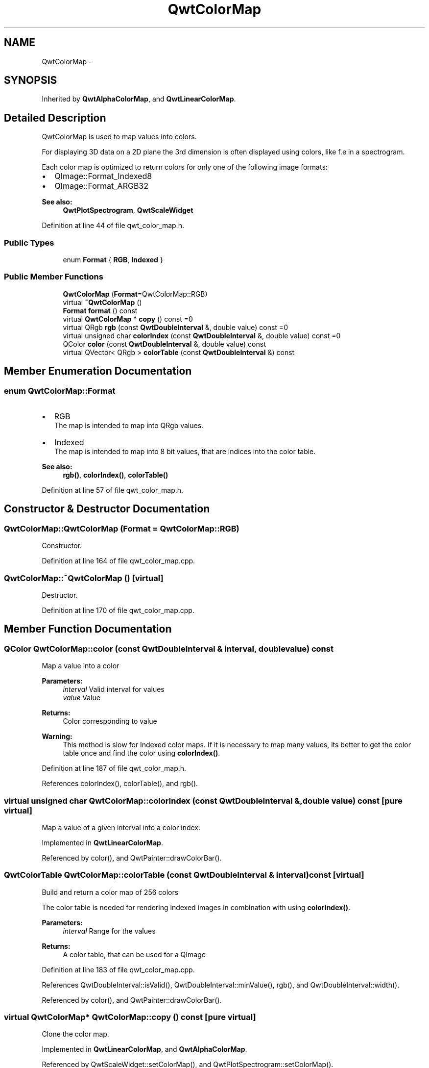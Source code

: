 .TH "QwtColorMap" 3 "17 Sep 2006" "Version 5.0.0-rc0" "Qwt User's Guide" \" -*- nroff -*-
.ad l
.nh
.SH NAME
QwtColorMap \- 
.SH SYNOPSIS
.br
.PP
Inherited by \fBQwtAlphaColorMap\fP, and \fBQwtLinearColorMap\fP.
.PP
.SH "Detailed Description"
.PP 
QwtColorMap is used to map values into colors. 

For displaying 3D data on a 2D plane the 3rd dimension is often displayed using colors, like f.e in a spectrogram.
.PP
Each color map is optimized to return colors for only one of the following image formats:
.PP
.IP "\(bu" 2
QImage::Format_Indexed8
.br

.IP "\(bu" 2
QImage::Format_ARGB32
.br

.PP
.PP
\fBSee also:\fP
.RS 4
\fBQwtPlotSpectrogram\fP, \fBQwtScaleWidget\fP
.RE
.PP

.PP
Definition at line 44 of file qwt_color_map.h.
.SS "Public Types"

.in +1c
.ti -1c
.RI "enum \fBFormat\fP { \fBRGB\fP, \fBIndexed\fP }"
.br
.in -1c
.SS "Public Member Functions"

.in +1c
.ti -1c
.RI "\fBQwtColorMap\fP (\fBFormat\fP=QwtColorMap::RGB)"
.br
.ti -1c
.RI "virtual \fB~QwtColorMap\fP ()"
.br
.ti -1c
.RI "\fBFormat\fP \fBformat\fP () const "
.br
.ti -1c
.RI "virtual \fBQwtColorMap\fP * \fBcopy\fP () const =0"
.br
.ti -1c
.RI "virtual QRgb \fBrgb\fP (const \fBQwtDoubleInterval\fP &, double value) const =0"
.br
.ti -1c
.RI "virtual unsigned char \fBcolorIndex\fP (const \fBQwtDoubleInterval\fP &, double value) const =0"
.br
.ti -1c
.RI "QColor \fBcolor\fP (const \fBQwtDoubleInterval\fP &, double value) const "
.br
.ti -1c
.RI "virtual QVector< QRgb > \fBcolorTable\fP (const \fBQwtDoubleInterval\fP &) const "
.br
.in -1c
.SH "Member Enumeration Documentation"
.PP 
.SS "enum \fBQwtColorMap::Format\fP"
.PP
.IP "\(bu" 2
RGB
.br
 The map is intended to map into QRgb values.
.IP "\(bu" 2
Indexed
.br
 The map is intended to map into 8 bit values, that are indices into the color table.
.PP
.PP
\fBSee also:\fP
.RS 4
\fBrgb()\fP, \fBcolorIndex()\fP, \fBcolorTable()\fP
.RE
.PP

.PP
Definition at line 57 of file qwt_color_map.h.
.SH "Constructor & Destructor Documentation"
.PP 
.SS "QwtColorMap::QwtColorMap (\fBFormat\fP = \fCQwtColorMap::RGB\fP)"
.PP
Constructor. 
.PP
Definition at line 164 of file qwt_color_map.cpp.
.SS "QwtColorMap::~QwtColorMap ()\fC [virtual]\fP"
.PP
Destructor. 
.PP
Definition at line 170 of file qwt_color_map.cpp.
.SH "Member Function Documentation"
.PP 
.SS "QColor QwtColorMap::color (const \fBQwtDoubleInterval\fP & interval, double value) const"
.PP
Map a value into a color
.PP
\fBParameters:\fP
.RS 4
\fIinterval\fP Valid interval for values 
.br
\fIvalue\fP Value
.RE
.PP
\fBReturns:\fP
.RS 4
Color corresponding to value
.RE
.PP
\fBWarning:\fP
.RS 4
This method is slow for Indexed color maps. If it is necessary to map many values, its better to get the color table once and find the color using \fBcolorIndex()\fP.
.RE
.PP

.PP
Definition at line 187 of file qwt_color_map.h.
.PP
References colorIndex(), colorTable(), and rgb().
.SS "virtual unsigned char QwtColorMap::colorIndex (const \fBQwtDoubleInterval\fP &, double value) const\fC [pure virtual]\fP"
.PP
Map a value of a given interval into a color index. 
.PP
Implemented in \fBQwtLinearColorMap\fP.
.PP
Referenced by color(), and QwtPainter::drawColorBar().
.SS "QwtColorTable QwtColorMap::colorTable (const \fBQwtDoubleInterval\fP & interval) const\fC [virtual]\fP"
.PP
Build and return a color map of 256 colors
.PP
The color table is needed for rendering indexed images in combination with using \fBcolorIndex()\fP.
.PP
\fBParameters:\fP
.RS 4
\fIinterval\fP Range for the values 
.RE
.PP
\fBReturns:\fP
.RS 4
A color table, that can be used for a QImage
.RE
.PP

.PP
Definition at line 183 of file qwt_color_map.cpp.
.PP
References QwtDoubleInterval::isValid(), QwtDoubleInterval::minValue(), rgb(), and QwtDoubleInterval::width().
.PP
Referenced by color(), and QwtPainter::drawColorBar().
.SS "virtual \fBQwtColorMap\fP* QwtColorMap::copy () const\fC [pure virtual]\fP"
.PP
Clone the color map. 
.PP
Implemented in \fBQwtLinearColorMap\fP, and \fBQwtAlphaColorMap\fP.
.PP
Referenced by QwtScaleWidget::setColorMap(), and QwtPlotSpectrogram::setColorMap().
.SS "\fBQwtColorMap::Format\fP QwtColorMap::format () const"
.PP
\fBReturns:\fP
.RS 4
Intended format of the color map 
.RE
.PP
\fBSee also:\fP
.RS 4
\fBFormat\fP
.RE
.PP

.PP
Definition at line 205 of file qwt_color_map.h.
.PP
Referenced by QwtPainter::drawColorBar().
.SS "virtual QRgb QwtColorMap::rgb (const \fBQwtDoubleInterval\fP &, double value) const\fC [pure virtual]\fP"
.PP
Map a value of a given interval into a rgb value. 
.PP
Implemented in \fBQwtLinearColorMap\fP, and \fBQwtAlphaColorMap\fP.
.PP
Referenced by color(), colorTable(), and QwtPainter::drawColorBar().

.SH "Author"
.PP 
Generated automatically by Doxygen for Qwt User's Guide from the source code.
